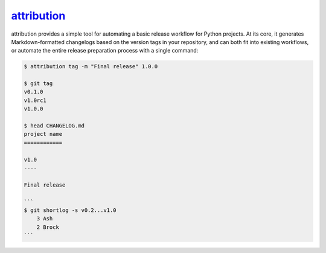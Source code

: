 .. _project-attribution:

`attribution <https://attribution.omnilib.dev>`_
--------------------------------------------------

.. raw:: html

    <a alt="attribution on PyPI" href="https://pypi.org/project/attribution">
    <img src="https://img.shields.io/pypi/v/attribution.svg"/></a>
    <a class="github-button" href="https://github.com/omnilib/attribution"
    data-size="small" data-show-count="true"
    aria-label="Star omnilib/attribution on GitHub">Star</a>

attribution provides a simple tool for automating a basic release workflow for Python
projects. At its core, it generates Markdown-formatted changelogs based on the version
tags in your repository, and can both fit into existing workflows, or automate the
entire release preparation process with a single command:

.. code-block:: shell-session

    $ attribution tag -m "Final release" 1.0.0

    $ git tag
    v0.1.0
    v1.0rc1
    v1.0.0

    $ head CHANGELOG.md
    project name
    ============

    v1.0
    ----

    Final release

    ```
    $ git shortlog -s v0.2...v1.0
        3 Ash
        2 Brock
    ```

.. EOF

.. raw:: html

    <script src="https://buttons.github.io/buttons.js"></script>